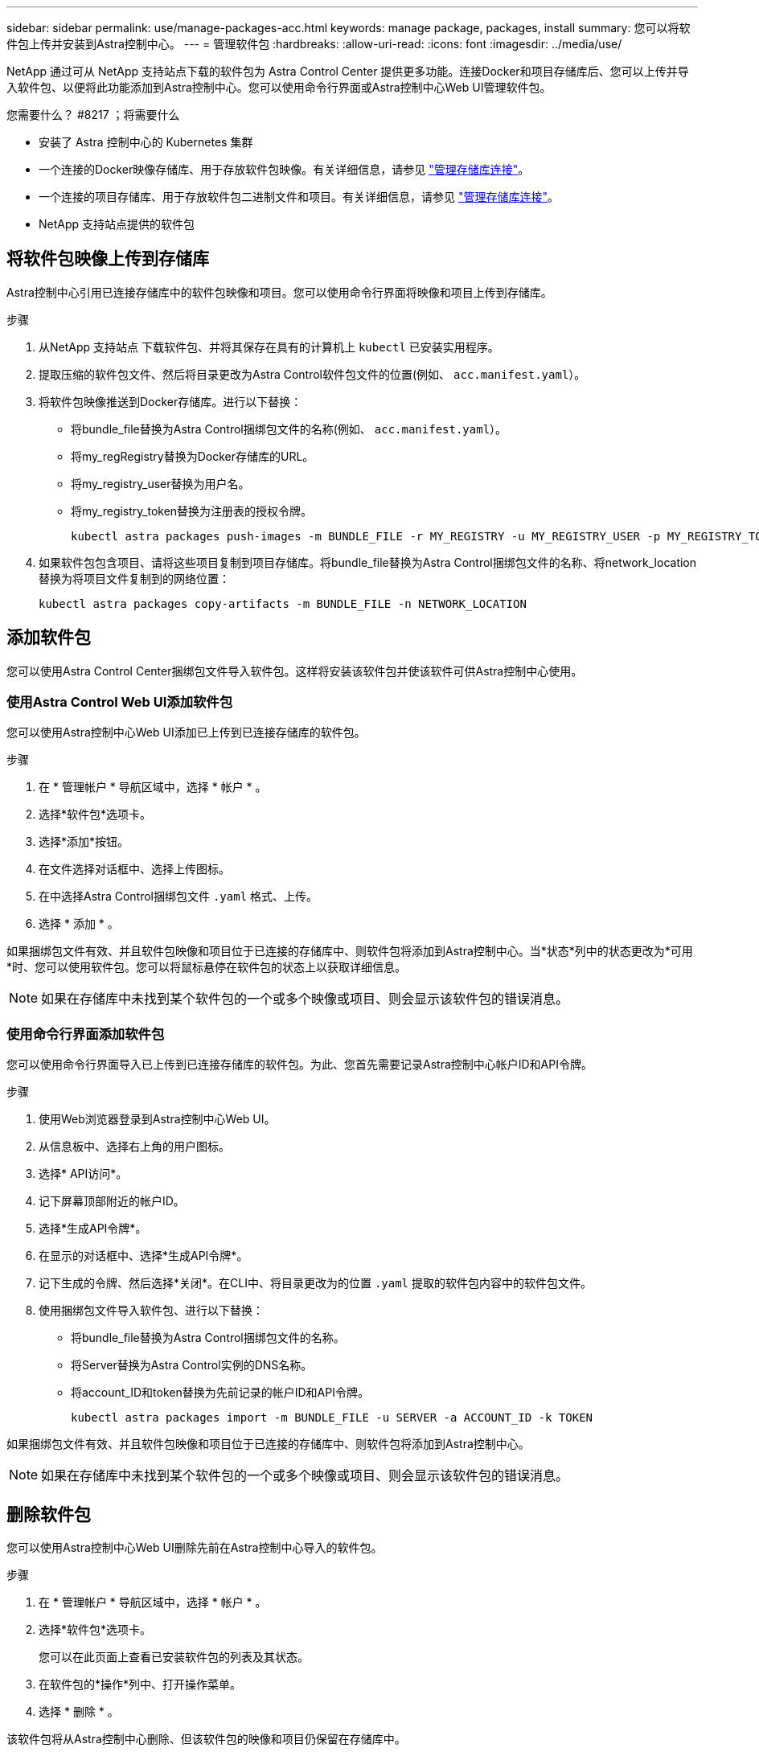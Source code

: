 ---
sidebar: sidebar 
permalink: use/manage-packages-acc.html 
keywords: manage package, packages, install 
summary: 您可以将软件包上传并安装到Astra控制中心。 
---
= 管理软件包
:hardbreaks:
:allow-uri-read: 
:icons: font
:imagesdir: ../media/use/


NetApp 通过可从 NetApp 支持站点下载的软件包为 Astra Control Center 提供更多功能。连接Docker和项目存储库后、您可以上传并导入软件包、以便将此功能添加到Astra控制中心。您可以使用命令行界面或Astra控制中心Web UI管理软件包。

.您需要什么？ #8217 ；将需要什么
* 安装了 Astra 控制中心的 Kubernetes 集群
* 一个连接的Docker映像存储库、用于存放软件包映像。有关详细信息，请参见 link:manage-connections.html["管理存储库连接"]。
* 一个连接的项目存储库、用于存放软件包二进制文件和项目。有关详细信息，请参见 link:manage-connections.html["管理存储库连接"]。
* NetApp 支持站点提供的软件包




== 将软件包映像上传到存储库

Astra控制中心引用已连接存储库中的软件包映像和项目。您可以使用命令行界面将映像和项目上传到存储库。

.步骤
. 从NetApp 支持站点 下载软件包、并将其保存在具有的计算机上 `kubectl` 已安装实用程序。
. 提取压缩的软件包文件、然后将目录更改为Astra Control软件包文件的位置(例如、 `acc.manifest.yaml`）。
. 将软件包映像推送到Docker存储库。进行以下替换：
+
** 将bundle_file替换为Astra Control捆绑包文件的名称(例如、 `acc.manifest.yaml`）。
** 将my_regRegistry替换为Docker存储库的URL。
** 将my_registry_user替换为用户名。
** 将my_registry_token替换为注册表的授权令牌。
+
[listing]
----
kubectl astra packages push-images -m BUNDLE_FILE -r MY_REGISTRY -u MY_REGISTRY_USER -p MY_REGISTRY_TOKEN
----


. 如果软件包包含项目、请将这些项目复制到项目存储库。将bundle_file替换为Astra Control捆绑包文件的名称、将network_location替换为将项目文件复制到的网络位置：
+
[listing]
----
kubectl astra packages copy-artifacts -m BUNDLE_FILE -n NETWORK_LOCATION
----




== 添加软件包

您可以使用Astra Control Center捆绑包文件导入软件包。这样将安装该软件包并使该软件可供Astra控制中心使用。



=== 使用Astra Control Web UI添加软件包

您可以使用Astra控制中心Web UI添加已上传到已连接存储库的软件包。

.步骤
. 在 * 管理帐户 * 导航区域中，选择 * 帐户 * 。
. 选择*软件包*选项卡。
. 选择*添加*按钮。
. 在文件选择对话框中、选择上传图标。
. 在中选择Astra Control捆绑包文件 `.yaml` 格式、上传。
. 选择 * 添加 * 。


如果捆绑包文件有效、并且软件包映像和项目位于已连接的存储库中、则软件包将添加到Astra控制中心。当*状态*列中的状态更改为*可用*时、您可以使用软件包。您可以将鼠标悬停在软件包的状态上以获取详细信息。


NOTE: 如果在存储库中未找到某个软件包的一个或多个映像或项目、则会显示该软件包的错误消息。



=== 使用命令行界面添加软件包

您可以使用命令行界面导入已上传到已连接存储库的软件包。为此、您首先需要记录Astra控制中心帐户ID和API令牌。

.步骤
. 使用Web浏览器登录到Astra控制中心Web UI。
. 从信息板中、选择右上角的用户图标。
. 选择* API访问*。
. 记下屏幕顶部附近的帐户ID。
. 选择*生成API令牌*。
. 在显示的对话框中、选择*生成API令牌*。
. 记下生成的令牌、然后选择*关闭*。在CLI中、将目录更改为的位置 `.yaml` 提取的软件包内容中的软件包文件。
. 使用捆绑包文件导入软件包、进行以下替换：
+
** 将bundle_file替换为Astra Control捆绑包文件的名称。
** 将Server替换为Astra Control实例的DNS名称。
** 将account_ID和token替换为先前记录的帐户ID和API令牌。
+
[listing]
----
kubectl astra packages import -m BUNDLE_FILE -u SERVER -a ACCOUNT_ID -k TOKEN
----




如果捆绑包文件有效、并且软件包映像和项目位于已连接的存储库中、则软件包将添加到Astra控制中心。


NOTE: 如果在存储库中未找到某个软件包的一个或多个映像或项目、则会显示该软件包的错误消息。



== 删除软件包

您可以使用Astra控制中心Web UI删除先前在Astra控制中心导入的软件包。

.步骤
. 在 * 管理帐户 * 导航区域中，选择 * 帐户 * 。
. 选择*软件包*选项卡。
+
您可以在此页面上查看已安装软件包的列表及其状态。

. 在软件包的*操作*列中、打开操作菜单。
. 选择 * 删除 * 。


该软件包将从Astra控制中心删除、但该软件包的映像和项目仍保留在存储库中。

[discrete]
== 了解更多信息

* link:manage-connections.html["管理存储库连接"]

